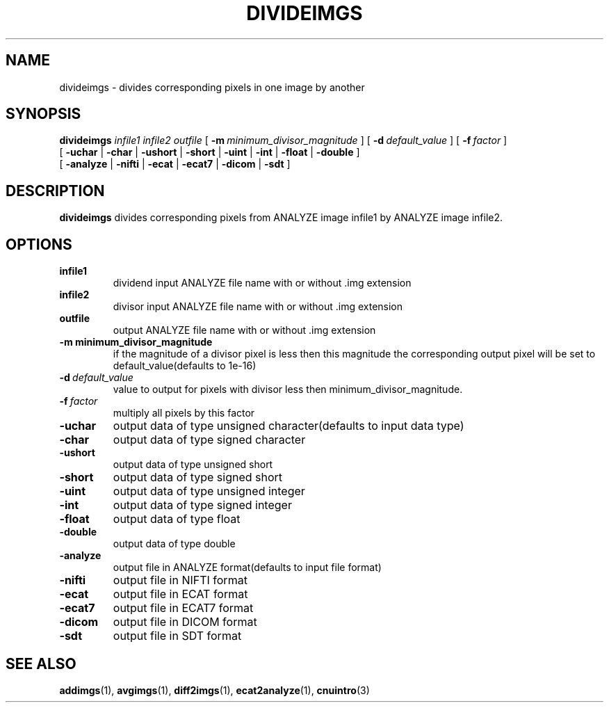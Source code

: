 .\" @(#)divideimgs.1;
.TH DIVIDEIMGS 1 "13 July 2001" "CNU Tools" "CNU Tools"
.SH NAME
divideimgs \- divides corresponding pixels in one image by another
.SH SYNOPSIS
.PD 0
.B divideimgs
.I infile1
.I infile2
.I outfile
[
.BI \-m \ minimum_divisor_magnitude
]
[
.BI \-d \ default_value
]
[
.BI \-f \ factor
]
.LP
[
.B \-uchar
|
.B \-char
|
.B \-ushort
|
.B \-short
|
.B \-uint
|
.B \-int
|
.B \-float
|
.B \-double
]
.LP
[
.B \-analyze
|
.B \-nifti
|
.B \-ecat
|
.B \-ecat7
|
.B \-dicom
|
.B \-sdt
]
.PD
.SH DESCRIPTION
.LP
.B divideimgs
divides corresponding pixels from ANALYZE image infile1 by ANALYZE image
infile2.
.SH OPTIONS
.TP
.B infile1
dividend input ANALYZE file name with or without .img extension
.TP
.B infile2
divisor input ANALYZE file name with or without .img extension
.TP
.B outfile
output ANALYZE file name with or without .img extension
.TP
.BI \-m \  minimum_divisor_magnitude
if the magnitude of a divisor pixel is less then this magnitude the
corresponding output pixel will be set to default_value(defaults to 1e-16)
.TP
.BI \-d \ default_value
value to output for pixels with divisor less then minimum_divisor_magnitude.
.TP
.BI \-f \ factor
multiply all pixels by this factor
.TP
.B \-uchar
output data of type unsigned character(defaults to input data type)
.TP
.B \-char
output data of type signed character
.TP
.B \-ushort
output data of type unsigned short
.TP
.B \-short
output data of type signed short
.TP
.B \-uint
output data of type unsigned integer
.TP
.B \-int
output data of type signed integer
.TP
.B \-float
output data of type float
.TP
.B \-double
output data of type double
.TP
.B \-analyze
output file in ANALYZE format(defaults to input file format)
.TP
.B \-nifti
output file in NIFTI format
.TP
.B \-ecat
output file in ECAT format
.TP
.B \-ecat7
output file in ECAT7 format
.TP
.B \-dicom
output file in DICOM format
.TP
.B \-sdt
output file in SDT format
.SH "SEE ALSO"
.BR addimgs (1),
.BR avgimgs (1),
.BR diff2imgs (1),
.BR ecat2analyze (1),
.BR cnuintro (3)
